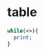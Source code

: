 #+EXCLUDE_TAGS: noexport
* source :noexport:
#+name: leetcode-google-sorted-by-frequency
#+BEGIN_EXAMPLE
xx	#	Title	Acceptance	Difficulty	Frequency
1007	
Minimum Domino Rotations For Equal Row	50.9%	Medium	
410	
Split Array Largest Sum	43.3%	Hard	
1057	
Campus Bikes
58.2%	Medium	
843	
Guess the Word	45.3%	Hard	
222	
Count Complete Tree Nodes	38.9%	Medium	
1	
Two Sum
44.8%	Easy	
1055	
Shortest Way to Form String
57.4%	Medium	
1170	
Compare Strings by Frequency of the Smallest Character	58.2%	Easy	
482	
License Key Formatting	42.2%	Easy	
1096	
Brace Expansion II	60.7%	Hard	
809	
Expressive Words	45.6%	Medium	
1153	
String Transforms Into Another String
33.7%	Hard	
642	
Design Search Autocomplete System
41.3%	Hard	
465	
Optimal Account Balancing
44.9%	Hard	
1088	
Confusing Number II
39.1%	Hard	
801	
Minimum Swaps To Make Sequences Increasing	36.9%	Medium	
315	
Count of Smaller Numbers After Self	40.0%	Hard	
359	
Logger Rate Limiter
67.6%	Easy	
299	
Bulls and Cows	40.9%	Easy	
552	
Student Attendance Record II	34.6%	Hard	
1066	
Campus Bikes II
52.8%	Medium	
1110	
Delete Nodes And Return Forest	64.6%	Medium	
679	
24 Game	44.3%	Hard	
271	
Encode and Decode Strings
28.9%	Medium	
659	
Split Array into Consecutive Subsequences	42.3%	Medium	
753	
Cracking the Safe	48.8%	Hard	
727	
Minimum Window Subsequence
39.5%	Hard	
947	
Most Stones Removed with Same Row or Column	55.0%	Medium	
1032	
Stream of Characters	45.6%	Hard	
844	
Backspace String Compare	46.8%	Easy	
430	
Flatten a Multilevel Doubly Linked List	46.2%	Medium	
1011	
Capacity To Ship Packages Within D Days	55.8%	Medium	
363	
Max Sum of Rectangle No Larger Than K	35.8%	Hard	
939	
Minimum Area Rectangle	51.7%	Medium	
981	
Time Based Key-Value Store	51.9%	Medium	
743	
Network Delay Time	44.8%	Medium	
1087	
Brace Expansion
61.0%	Medium	
1231	
Divide Chocolate
50.5%	Hard	
837	
New 21 Game	33.2%	Medium	
889	
Construct Binary Tree from Preorder and Postorder Traversal	63.0%	Medium	
818	
Race Car	37.2%	Hard	
200	
Number of Islands
43.8%	Medium	
1168	
Optimize Water Distribution in a Village
57.7%	Hard	
1074	
Number of Submatrices That Sum to Target	59.5%	Hard	
221	
Maximal Square	34.7%	Medium	
1219	
Path with Maximum Gold	61.8%	Medium	
524	
Longest Word in Dictionary through Deleting	47.1%	Medium	
1145	
Binary Tree Coloring Game	49.3%	Medium	
353	
Design Snake Game
32.2%	Medium	
489	
Robot Room Cleaner
67.1%	Hard	
334	
Increasing Triplet Subsequence	39.7%	Medium	
726	
Number of Atoms	46.3%	Hard	
4	
Median of Two Sorted Arrays	27.8%	Hard	
354	
Russian Doll Envelopes	34.7%	Hard	
528	
Random Pick with Weight	43.3%	Medium	
737	
Sentence Similarity II
44.6%	Medium	
1048	
Longest String Chain	51.5%	Medium	
943	
Find the Shortest Superstring	40.9%	Hard	
551	
Student Attendance Record I	46.2%	Easy	
686	
Repeated String Match	31.9%	Easy	
317	
Shortest Distance from All Buildings
39.5%	Hard	
729	
My Calendar I	49.3%	Medium	
1146	
Snapshot Array	34.4%	Medium	
951	
Flip Equivalent Binary Trees	65.3%	Medium	
205	
Isomorphic Strings	38.6%	Easy	
158	
Read N Characters Given Read4 II - Call multiple times
29.4%	Hard	
298	
Binary Tree Longest Consecutive Sequence
45.4%	Medium	
42	
Trapping Rain Water	45.8%	Hard	
632	
Smallest Range Covering Elements from K Lists	49.9%	Hard	
1036	
Escape a Large Maze	35.1%	Hard	
792	
Number of Matching Subsequences	45.7%	Medium	
308	
Range Sum Query 2D - Mutable
33.6%	Hard	
163	
Missing Ranges
23.6%	Medium	
774	
Minimize Max Distance to Gas Station
44.1%	Hard	
685	
Redundant Connection II	31.7%	Hard	
56	
Merge Intervals
37.3%	Medium	
987	
Vertical Order Traversal of a Binary Tree	33.6%	Medium	
208	
Implement Trie (Prefix Tree)
42.1%	Medium	
846	
Hand of Straights	50.7%	Medium	
23	
Merge k Sorted Lists
37.1%	Hard	
85	
Maximal Rectangle	35.2%	Hard	
802	
Find Eventual Safe States	46.3%	Medium	
932	
Beautiful Array	55.4%	Medium	
1197	
Minimum Knight Moves
30.7%	Medium	
855	
Exam Room	40.4%	Medium	
1056	
Confusing Number
50.8%	Easy	
329	
Longest Increasing Path in a Matrix	41.5%	Hard	
1188	
Design Bounded Blocking Queue
64.2%	Medium	
375	
Guess Number Higher or Lower II	39.0%	Medium	
444	
Sequence Reconstruction
21.1%	Medium	
53	
Maximum Subarray
45.1%	Easy	
833	
Find And Replace in String	48.3%	Medium	
130	
Surrounded Regions	24.6%	Medium	
900	
RLE Iterator	52.0%	Medium	
950	
Reveal Cards In Increasing Order	72.7%	Medium	
394	
Decode String	47.2%	Medium	
124	
Binary Tree Maximum Path Sum
31.6%	Hard	
168	
Excel Sheet Column Title	29.9%	Easy	
722	
Remove Comments	32.5%	Medium	
895	
Maximum Frequency Stack	58.8%	Hard	
380	
Insert Delete GetRandom O(1)	44.5%	Medium	
776	
Split BST
53.6%	Medium	
31	
Next Permutation	31.4%	Medium	
253	
Meeting Rooms II
44.1%	Medium	
772	
Basic Calculator III
41.0%	Hard	
68	
Text Justification	25.0%	Hard	
34	
Find First and Last Position of Element in Sorted Array	34.6%	Medium	
767	
Reorganize String	45.1%	Medium	
871	
Minimum Number of Refueling Stops	30.4%	Hard	
815	
Bus Routes	41.3%	Hard	
403	
Frog Jump	37.6%	Hard	
76	
Minimum Window Substring
32.6%	Hard	
853	
Car Fleet	41.5%	Medium	
369	
Plus One Linked List
57.3%	Medium	
325	
Maximum Size Subarray Sum Equals k
45.8%	Medium	
593	
Valid Square	41.3%	Medium	
304	
Range Sum Query 2D - Immutable	35.2%	Medium	
1165	
Single-Row Keyboard
84.3%	Easy	
311	
Sparse Matrix Multiplication
58.4%	Medium	
212	
Word Search II
31.0%	Hard	
146	
LRU Cache	28.6%	Medium	
752	
Open the Lock	48.1%	Medium	
849	
Maximize Distance to Closest Person	41.8%	Easy	
173	
Binary Search Tree Iterator	51.8%	Medium	
150	
Evaluate Reverse Polish Notation	34.0%	Medium	
379	
Design Phone Directory
44.4%	Medium	
44	
Wildcard Matching	23.7%	Hard	
362	
Design Hit Counter
61.2%	Medium	
769	
Max Chunks To Make Sorted	53.2%	Medium	
817	
Linked List Components	55.9%	Medium	
198	
House Robber
41.5%	Easy	
399	
Evaluate Division	49.3%	Medium	
498	
Diagonal Traverse	46.3%	Medium	
97	
Interleaving String	29.5%	Hard	
692	
Top K Frequent Words	48.0%	Medium	
1031	
Maximum Sum of Two Non-Overlapping Subarrays	55.3%	Medium	
934	
Shortest Bridge	45.5%	Medium	
731	
My Calendar II	46.9%	Medium	
149	
Max Points on a Line	16.3%	Hard	
218	
The Skyline Problem	32.9%	Hard	
1091	
Shortest Path in Binary Matrix	36.5%	Medium	
904	
Fruit Into Baskets	41.8%	Medium	
188	
Best Time to Buy and Sell Stock IV	27.1%	Hard	
279	
Perfect Squares	43.5%	Medium	
2	
Add Two Numbers	32.3%	Medium	
247	
Strobogrammatic Number II
45.9%	Medium	
852	
Peak Index in a Mountain Array	70.5%	Easy	
10	
Regular Expression Matching	25.9%	Hard	
33	
Search in Rotated Sorted Array
33.4%	Medium	
975	
Odd Even Jump	44.6%	Hard	
140	
Word Break II	28.9%	Hard	
117	
Populating Next Right Pointers in Each Node II	36.3%	Medium	
836	
Rectangle Overlap	47.8%	Easy	
43	
Multiply Strings	32.1%	Medium	
3	
Longest Substring Without Repeating Characters
29.2%	Medium	
720	
Longest Word in Dictionary	46.4%	Easy	
57	
Insert Interval
32.1%	Hard	
1047	
Remove All Adjacent Duplicates In String	65.4%	Easy	
714	
Best Time to Buy and Sell Stock with Transaction Fee	52.4%	Medium	
788	
Rotated Digits	55.8%	Easy	
77	
Combinations	50.8%	Medium	
210	
Course Schedule II	37.1%	Medium	
5	
Longest Palindromic Substring
28.3%	Medium	
374	
Guess Number Higher or Lower	40.8%	Easy	
241	
Different Ways to Add Parentheses	52.4%	Medium	
340	
Longest Substring with At Most K Distinct Characters
41.8%	Hard	
41	
First Missing Positive	30.2%	Hard	
162	
Find Peak Element	42.2%	Medium	
708	
Insert into a Sorted Circular Linked List
31.1%	Medium	
307	
Range Sum Query - Mutable	31.2%	Medium	
246	
Strobogrammatic Number
43.5%	Easy	
986	
Interval List Intersections	64.6%	Medium	
336	
Palindrome Pairs	32.3%	Hard	
310	
Minimum Height Trees	31.1%	Medium	
228	
Summary Ranges	37.4%	Medium	
273	
Integer to English Words	25.3%	Hard	
766	
Toeplitz Matrix	62.9%	Easy	
15	
3Sum
25.2%	Medium	
529	
Minesweeper	55.5%	Medium	
332	
Reconstruct Itinerary	33.3%	Medium	
115	
Distinct Subsequences	36.2%	Hard	
1027	
Longest Arithmetic Sequence	52.4%	Medium	
159	
Longest Substring with At Most Two Distinct Characters
48.2%	Medium	
300	
Longest Increasing Subsequence
41.7%	Medium	
91	
Decode Ways
23.2%	Medium	
540	
Single Element in a Sorted Array	57.6%	Medium	
54	
Spiral Matrix
32.1%	Medium	
17	
Letter Combinations of a Phone Number	43.8%	Medium	
424	
Longest Repeating Character Replacement
44.9%	Medium	
713	
Subarray Product Less Than K	38.1%	Medium	
1155	
Number of Dice Rolls With Target Sum	48.7%	Medium	
55	
Jump Game
32.9%	Medium	
128	
Longest Consecutive Sequence
43.2%	Hard	
328	
Odd Even Linked List	51.1%	Medium	
295	
Find Median from Data Stream
39.8%	Hard	
406	
Queue Reconstruction by Height	61.7%	Medium	
206	
Reverse Linked List
58.1%	Easy	
202	
Happy Number	47.5%	Easy	
30	
Substring with Concatenation of All Words	24.4%	Hard	
285	
Inorder Successor in BST
37.2%	Medium	
841	
Keys and Rooms	61.9%	Medium	
560	
Subarray Sum Equals K	43.2%	Medium	
139	
Word Break
37.4%	Medium	
63	
Unique Paths II	33.8%	Medium	
79	
Word Search
33.0%	Medium	
337	
House Robber III	49.3%	Medium	
277	
Find the Celebrity
39.1%	Medium	
389	
Find the Difference	53.9%	Easy	
451	
Sort Characters By Frequency	57.9%	Medium	
99	
Recover Binary Search Tree	36.4%	Hard	
215	
Kth Largest Element in an Array	51.0%	Medium	
166	
Fraction to Recurring Decimal	20.4%	Medium	
252	
Meeting Rooms
53.3%	Easy	
22	
Generate Parentheses	58.3%	Medium	
28	
Implement strStr()	33.3%	Easy	
346	
Moving Average from Data Stream
68.2%	Easy	
16	
3Sum Closest	45.7%	Medium	
706	
Design HashMap	57.9%	Easy	
213	
House Robber II
35.7%	Medium	
442	
Find All Duplicates in an Array	63.0%	Medium	
1122	
Relative Sort Array	66.5%	Easy	
118	
Pascal's Triangle	48.9%	Easy	
785	
Is Graph Bipartite?	45.4%	Medium	
724	
Find Pivot Index	42.3%	Easy	
965	
Univalued Binary Tree	66.9%	Easy	
136	
Single Number	62.1%	Easy	
126	
Word Ladder II	19.6%	Hard	
75	
Sort Colors	43.9%	Medium	
39	
Combination Sum
51.9%	Medium	
226	
Invert Binary Tree
60.5%	Easy	
443	
String Compression	39.0%	Easy	
1021	
Remove Outermost Parentheses	75.8%	Easy	
326	
Power of Three	41.9%	Easy	
1143	
Longest Common Subsequence	57.3%	Medium	
152	
Maximum Product Subarray
30.4%	Medium	
416	
Partition Equal Subset Sum	41.9%	Medium	
148	
Sort List	38.3%	Medium	
109	
Convert Sorted List to Binary Search Tree	43.6%	Medium	
78	
Subsets	56.4%	Medium	
127	
Word Ladder	26.5%	Medium	
269	
Alien Dictionary
33.2%	Hard	
171	
Excel Sheet Column Number	52.8%	Easy	
231	
Power of Two	42.6%	Easy	
11	
Container With Most Water
47.8%	Medium	
207	
Course Schedule
40.0%	Medium	
392	
Is Subsequence	47.6%	Easy	
347	
Top K Frequent Elements
57.6%	Medium	
209	
Minimum Size Subarray Sum	36.0%	Medium	
18	
4Sum	31.9%	Medium	
104	
Maximum Depth of Binary Tree
63.0%	Easy	
739	
Daily Temperatures	61.3%	Medium	
46	
Permutations	58.7%	Medium	
122	
Best Time to Buy and Sell Stock II	53.7%	Easy	
88	
Merge Sorted Array	37.4%	Easy	
387	
First Unique Character in a String	51.0%	Easy	
113	
Path Sum II	43.2%	Medium	
66	
Plus One	41.8%	Easy	
32	
Longest Valid Parentheses	26.8%	Hard	
121	
Best Time to Buy and Sell Stock
48.8%	Easy	
49	
Group Anagrams
50.9%	Medium	
283	
Move Zeroes	55.7%	Easy	
116	
Populating Next Right Pointers in Each Node	40.4%	Medium	
20	
Valid Parentheses
37.6%	Easy	
238	
Product of Array Except Self
57.5%	Medium	
133	
Clone Graph
29.9%	Medium	
709	
To Lower Case	78.0%	Easy	
977	
Squares of a Sorted Array	71.9%	Easy	
64	
Minimum Path Sum	49.6%	Medium	
7	
Reverse Integer	25.6%	Easy	
239	
Sliding Window Maximum	40.1%	Hard	
36	
Valid Sudoku	45.6%	Medium	
344	
Reverse String	64.8%	Easy	
349	
Intersection of Two Arrays	58.0%	Easy	
67	
Add Binary	41.4%	Easy	
297	
Serialize and Deserialize Binary Tree
43.9%	Hard	
268	
Missing Number
49.6%	Easy	
350	
Intersection of Two Arrays II	49.7%	Easy	
26	
Remove Duplicates from Sorted Array	42.5%	Easy	
50	
Pow(x, n)	28.8%	Medium	
543	
Diameter of Binary Tree	47.8%	Easy	
169	
Majority Element	54.9%	Easy	
572	
Subtree of Another Tree
43.0%	Easy	
100	
Same Tree
51.3%	Easy	
973	
K Closest Points to Origin	61.4%	Medium	
155	
Min Stack	39.8%	Easy	
35	
Search Insert Position	41.3%	Easy	
771	
Jewels and Stones	84.1%	Easy	
236	
Lowest Common Ancestor of a Binary Tree	41.1%	Medium	
322	
Coin Change
32.6%	Medium	
242	
Valid Anagram
54.3%	Easy	
141	
Linked List Cycle
38.8%	Easy	
125	
Valid Palindrome
33.1%	Easy	
1108	
Defanging an IP Address	84.9%	Easy	
94	
Binary Tree Inorder Traversal	59.6%	Medium	
9	
Palindrome Number	45.7%	Easy	
98	
Validate Binary Search Tree
26.7%	Medium	
21	
Merge Two Sorted Lists
50.1%	Easy
#+END_EXAMPLE

* table
#+begin_src perl :var x=leetcode-google-sorted-by-frequency
  while(<>){
    print;
  }
#+end_src

#+RESULTS:

